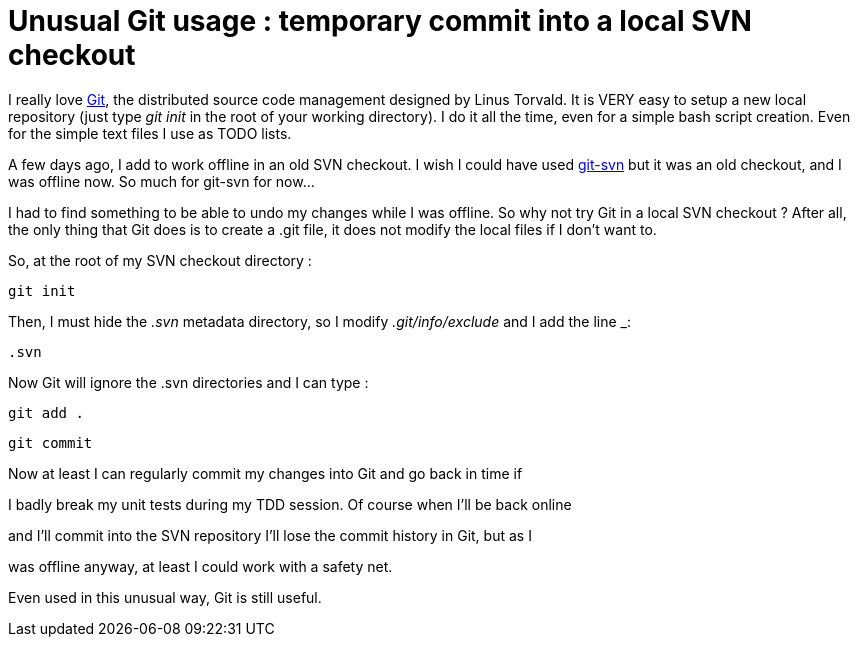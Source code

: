 = Unusual Git usage : temporary commit into a local SVN checkout

I really love link:http://git.or.cz/[Git], the distributed source code management designed by Linus Torvald. It is VERY easy to setup a new local repository (just type _git init_  in the root of your working directory). I do it all the time, even for a simple bash script creation. Even for the simple text files I use as TODO lists.



A few days ago, I add to work offline in an old SVN checkout. I wish I could have used link:http://www.kernel.org/pub/software/scm/git/docs/git-svn.html[git-svn] but it was an old checkout, and I was offline now. So much for git-svn for now...



I had to find something to be able to undo my changes while I was offline. So why not try Git in a local SVN checkout ? After all, the only thing that Git does is to create a .git file, it does not modify the local files if I don't want to.



So, at the root of my SVN checkout directory :

`git init` 

Then, I must hide the _.svn_  metadata directory, so I modify _.git/info/exclude_  and I add the line _:

`.svn`



Now Git will ignore the .svn directories and I can type :

`git add .` 

`git commit`



Now at least I can regularly commit my changes into Git and go back in time if

I badly break my unit tests during my TDD session. Of course when I'll be back online

and I'll commit into the SVN repository I'll lose the commit history in Git, but as I

was offline anyway, at least I could work with a safety net.



Even used in this unusual way, Git is still useful.